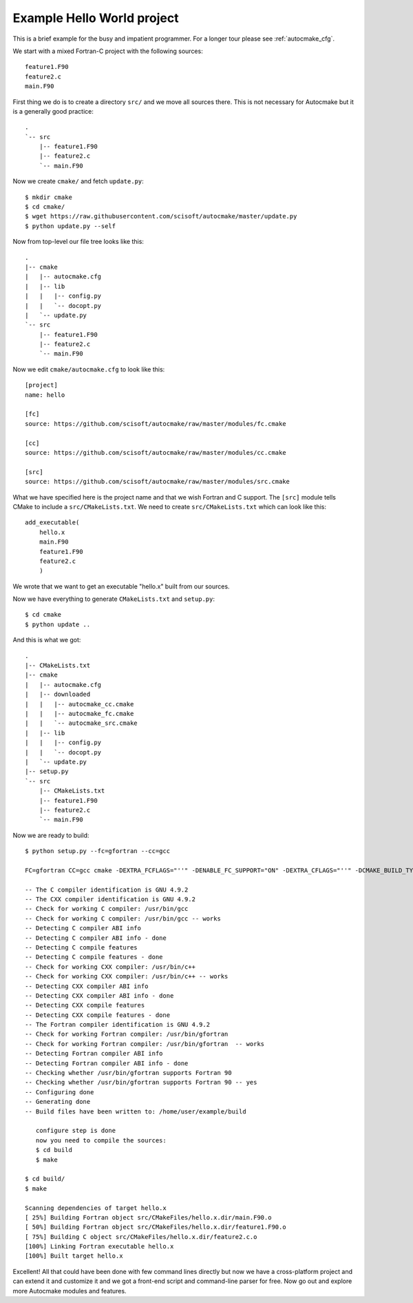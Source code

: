 

Example Hello World project
===========================

This is a brief example for the busy and impatient programmer. For a longer
tour please see :ref:`autocmake_cfg`.

We start with a mixed Fortran-C project with the following sources::

  feature1.F90
  feature2.c
  main.F90

First thing we do is to create a directory ``src/`` and we move all sources
there. This is not necessary for Autocmake but it is a generally good practice::

  .
  `-- src
      |-- feature1.F90
      |-- feature2.c
      `-- main.F90

Now we create ``cmake/`` and fetch ``update.py``::

  $ mkdir cmake
  $ cd cmake/
  $ wget https://raw.githubusercontent.com/scisoft/autocmake/master/update.py
  $ python update.py --self

Now from top-level our file tree looks like this::

  .
  |-- cmake
  |   |-- autocmake.cfg
  |   |-- lib
  |   |   |-- config.py
  |   |   `-- docopt.py
  |   `-- update.py
  `-- src
      |-- feature1.F90
      |-- feature2.c
      `-- main.F90

Now we edit ``cmake/autocmake.cfg`` to look like this::

  [project]
  name: hello

  [fc]
  source: https://github.com/scisoft/autocmake/raw/master/modules/fc.cmake

  [cc]
  source: https://github.com/scisoft/autocmake/raw/master/modules/cc.cmake

  [src]
  source: https://github.com/scisoft/autocmake/raw/master/modules/src.cmake

What we have specified here is the project name and that we wish Fortran and C
support. The ``[src]`` module tells CMake to include a ``src/CMakeLists.txt``.
We need to create ``src/CMakeLists.txt`` which can look like this::

  add_executable(
      hello.x
      main.F90
      feature1.F90
      feature2.c
      )

We wrote that we want to get an executable "hello.x" built from our sources.

Now we have everything to generate ``CMakeLists.txt`` and ``setup.py``::

  $ cd cmake
  $ python update ..

And this is what we got::

  .
  |-- CMakeLists.txt
  |-- cmake
  |   |-- autocmake.cfg
  |   |-- downloaded
  |   |   |-- autocmake_cc.cmake
  |   |   |-- autocmake_fc.cmake
  |   |   `-- autocmake_src.cmake
  |   |-- lib
  |   |   |-- config.py
  |   |   `-- docopt.py
  |   `-- update.py
  |-- setup.py
  `-- src
      |-- CMakeLists.txt
      |-- feature1.F90
      |-- feature2.c
      `-- main.F90

Now we are ready to build::

  $ python setup.py --fc=gfortran --cc=gcc

  FC=gfortran CC=gcc cmake -DEXTRA_FCFLAGS="''" -DENABLE_FC_SUPPORT="ON" -DEXTRA_CFLAGS="''" -DCMAKE_BUILD_TYPE=release -G "Unix Makefiles" None /home/user/example

  -- The C compiler identification is GNU 4.9.2
  -- The CXX compiler identification is GNU 4.9.2
  -- Check for working C compiler: /usr/bin/gcc
  -- Check for working C compiler: /usr/bin/gcc -- works
  -- Detecting C compiler ABI info
  -- Detecting C compiler ABI info - done
  -- Detecting C compile features
  -- Detecting C compile features - done
  -- Check for working CXX compiler: /usr/bin/c++
  -- Check for working CXX compiler: /usr/bin/c++ -- works
  -- Detecting CXX compiler ABI info
  -- Detecting CXX compiler ABI info - done
  -- Detecting CXX compile features
  -- Detecting CXX compile features - done
  -- The Fortran compiler identification is GNU 4.9.2
  -- Check for working Fortran compiler: /usr/bin/gfortran
  -- Check for working Fortran compiler: /usr/bin/gfortran  -- works
  -- Detecting Fortran compiler ABI info
  -- Detecting Fortran compiler ABI info - done
  -- Checking whether /usr/bin/gfortran supports Fortran 90
  -- Checking whether /usr/bin/gfortran supports Fortran 90 -- yes
  -- Configuring done
  -- Generating done
  -- Build files have been written to: /home/user/example/build

     configure step is done
     now you need to compile the sources:
     $ cd build
     $ make

  $ cd build/
  $ make

  Scanning dependencies of target hello.x
  [ 25%] Building Fortran object src/CMakeFiles/hello.x.dir/main.F90.o
  [ 50%] Building Fortran object src/CMakeFiles/hello.x.dir/feature1.F90.o
  [ 75%] Building C object src/CMakeFiles/hello.x.dir/feature2.c.o
  [100%] Linking Fortran executable hello.x
  [100%] Built target hello.x

Excellent! All that could have been done with few command lines directly but
now we have a cross-platform project and can extend it and customize it and we
got a front-end script and command-line parser for free.  Now go out and
explore more Autocmake modules and features.
